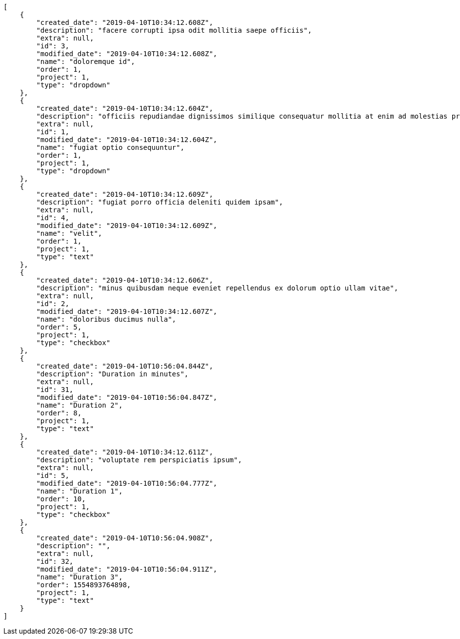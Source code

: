 [source,json]
----
[
    {
        "created_date": "2019-04-10T10:34:12.608Z",
        "description": "facere corrupti ipsa odit mollitia saepe officiis",
        "extra": null,
        "id": 3,
        "modified_date": "2019-04-10T10:34:12.608Z",
        "name": "doloremque id",
        "order": 1,
        "project": 1,
        "type": "dropdown"
    },
    {
        "created_date": "2019-04-10T10:34:12.604Z",
        "description": "officiis repudiandae dignissimos similique consequatur mollitia at enim ad molestias praesentium",
        "extra": null,
        "id": 1,
        "modified_date": "2019-04-10T10:34:12.604Z",
        "name": "fugiat optio consequuntur",
        "order": 1,
        "project": 1,
        "type": "dropdown"
    },
    {
        "created_date": "2019-04-10T10:34:12.609Z",
        "description": "fugiat porro officia deleniti quidem ipsam",
        "extra": null,
        "id": 4,
        "modified_date": "2019-04-10T10:34:12.609Z",
        "name": "velit",
        "order": 1,
        "project": 1,
        "type": "text"
    },
    {
        "created_date": "2019-04-10T10:34:12.606Z",
        "description": "minus quibusdam neque eveniet repellendus ex dolorum optio ullam vitae",
        "extra": null,
        "id": 2,
        "modified_date": "2019-04-10T10:34:12.607Z",
        "name": "doloribus ducimus nulla",
        "order": 5,
        "project": 1,
        "type": "checkbox"
    },
    {
        "created_date": "2019-04-10T10:56:04.844Z",
        "description": "Duration in minutes",
        "extra": null,
        "id": 31,
        "modified_date": "2019-04-10T10:56:04.847Z",
        "name": "Duration 2",
        "order": 8,
        "project": 1,
        "type": "text"
    },
    {
        "created_date": "2019-04-10T10:34:12.611Z",
        "description": "voluptate rem perspiciatis ipsum",
        "extra": null,
        "id": 5,
        "modified_date": "2019-04-10T10:56:04.777Z",
        "name": "Duration 1",
        "order": 10,
        "project": 1,
        "type": "checkbox"
    },
    {
        "created_date": "2019-04-10T10:56:04.908Z",
        "description": "",
        "extra": null,
        "id": 32,
        "modified_date": "2019-04-10T10:56:04.911Z",
        "name": "Duration 3",
        "order": 1554893764898,
        "project": 1,
        "type": "text"
    }
]
----
